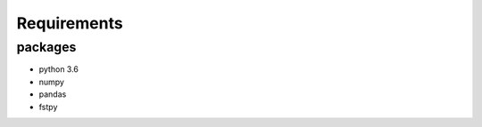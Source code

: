 .. raw:: org

   #+TITLE_: REQUIREMENTS

Requirements
============

packages
--------

-  python 3.6
-  numpy
-  pandas
-  fstpy
